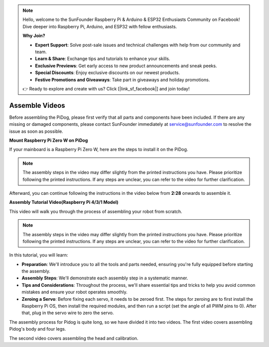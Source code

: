 .. note::

    Hello, welcome to the SunFounder Raspberry Pi & Arduino & ESP32 Enthusiasts Community on Facebook! Dive deeper into Raspberry Pi, Arduino, and ESP32 with fellow enthusiasts.

    **Why Join?**

    - **Expert Support**: Solve post-sale issues and technical challenges with help from our community and team.
    - **Learn & Share**: Exchange tips and tutorials to enhance your skills.
    - **Exclusive Previews**: Get early access to new product announcements and sneak peeks.
    - **Special Discounts**: Enjoy exclusive discounts on our newest products.
    - **Festive Promotions and Giveaways**: Take part in giveaways and holiday promotions.

    👉 Ready to explore and create with us? Click [|link_sf_facebook|] and join today!

Assemble Videos
==============================================

Before assembling the PiDog, please first verify that all parts and components have been included. If there are any missing or damaged components, please contact SunFounder immediately at service@sunfounder.com to resolve the issue as soon as possible.

.. Please follow the steps on the following PDF for assembly instructions: 

.. * :Download:`Component List and Assembly Instructions <https://github.com/sunfounder/sf-pdf/raw/master/assembly_file/z0111v12-a0000966-pidog.pdf>`.

**Mount Raspberry Pi Zero W on PiDog**

If your mainboard is a Raspberry Pi Zero W, here are the steps to install it on the PiDog. 

.. note::

    The assembly steps in the video may differ slightly from the printed instructions you have. Please prioritize following the printed instructions. If any steps are unclear, you can refer to the video for further clarification.


.. raw:: html

    <iframe width="700" height="500" src="https://www.youtube.com/embed/Zfv-8O_Sq9s?si=ZT_6cy9uvupJ0Y_d" title="YouTube video player" frameborder="0" allow="accelerometer; autoplay; clipboard-write; encrypted-media; gyroscope; picture-in-picture; web-share" allowfullscreen></iframe>

Afterward, you can continue following the instructions in the video below from **2:28** onwards to assemble it.


**Assembly Tutorial Video(Raspberry Pi 4/3/1 Model)**

This video will walk you through the process of assembling your robot from scratch.

.. note::

    The assembly steps in the video may differ slightly from the printed instructions you have. Please prioritize following the printed instructions. If any steps are unclear, you can refer to the video for further clarification.

In this tutorial, you will learn:

* **Preparation**: We'll introduce you to all the tools and parts needed, ensuring you're fully equipped before starting the assembly.

* **Assembly Steps**: We'll demonstrate each assembly step in a systematic manner.

* **Tips and Considerations**: Throughout the process, we'll share essential tips and tricks to help you avoid common mistakes and ensure your robot operates smoothly.

* **Zeroing a Servo**: Before fixing each servo, it needs to be zeroed first. The steps for zeroing are to first install the Raspberry Pi OS, then install the required modules, and then run a script (set the angle of all PWM pins to 0). After that, plug in the servo wire to zero the servo.


The assembly process for Pidog is quite long, so we have divided it into two videos. The first video covers assembling Pidog's body and four legs.


.. raw:: html

    <iframe width="700" height="500" src="https://www.youtube.com/embed/Gskge1fDR30?si=FTFTjqg1kayH42Od" title="YouTube video player" frameborder="0" allow="accelerometer; autoplay; clipboard-write; encrypted-media; gyroscope; picture-in-picture; web-share" allowfullscreen></iframe>

The second video covers assembling the head and calibration.

.. raw:: html

    <iframe width="700" height="500" src="https://www.youtube.com/embed/witCWeoHTdk?si=AX3WbFDdah-NfETq" title="YouTube video player" frameborder="0" allow="accelerometer; autoplay; clipboard-write; encrypted-media; gyroscope; picture-in-picture; web-share" allowfullscreen></iframe>
